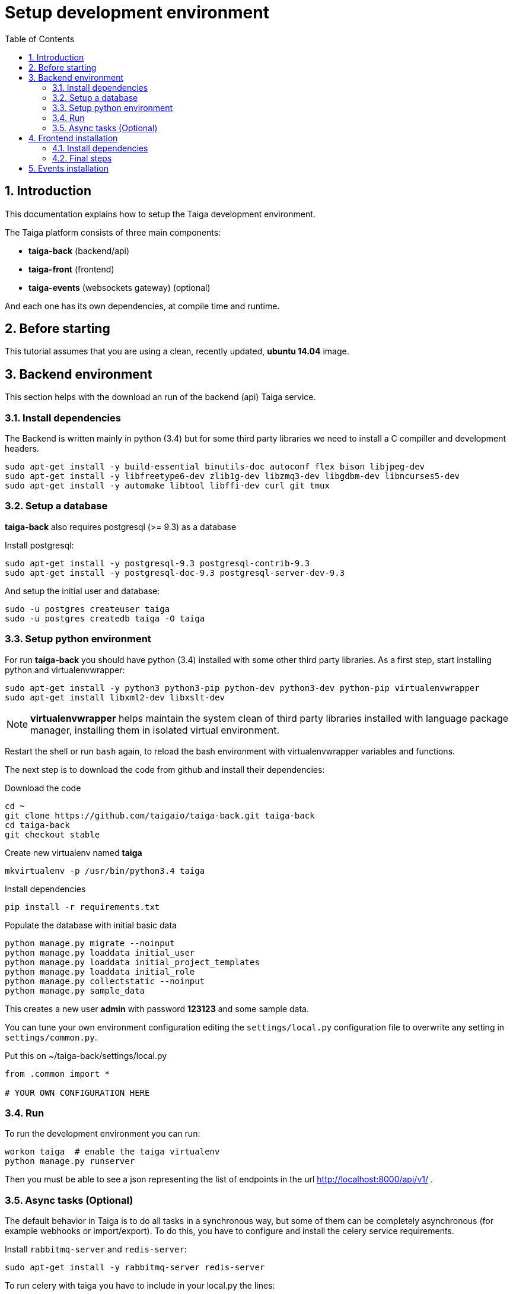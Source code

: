 Setup development environment
=============================
:toc: left
:numbered:
:source-highlighter: pygments
:pygments-style: friendly

Introduction
------------

This documentation explains how to setup the Taiga development environment.

The Taiga platform consists of three main components:

- **taiga-back** (backend/api)
- **taiga-front** (frontend)
- **taiga-events** (websockets gateway) (optional)

And each one has its own dependencies, at compile time and runtime.

Before starting
---------------

This tutorial assumes that you are using a clean, recently updated, **ubuntu 14.04** image.


Backend environment
-------------------

This section helps with the download an run of the backend (api) Taiga service.


Install dependencies
~~~~~~~~~~~~~~~~~~~~

The Backend is written mainly in python (3.4) but for some third party libraries we need to install a
C compiller and development headers.

[source,bash]
----
sudo apt-get install -y build-essential binutils-doc autoconf flex bison libjpeg-dev
sudo apt-get install -y libfreetype6-dev zlib1g-dev libzmq3-dev libgdbm-dev libncurses5-dev
sudo apt-get install -y automake libtool libffi-dev curl git tmux
----

Setup a database
~~~~~~~~~~~~~~~~

**taiga-back** also requires postgresql (>= 9.3) as a database

Install postgresql:

[source,bash]
----
sudo apt-get install -y postgresql-9.3 postgresql-contrib-9.3
sudo apt-get install -y postgresql-doc-9.3 postgresql-server-dev-9.3
----

And setup the initial user and database:

[source,bash]
----
sudo -u postgres createuser taiga
sudo -u postgres createdb taiga -O taiga
----

Setup python environment
~~~~~~~~~~~~~~~~~~~~~~~~

For run **taiga-back** you should have python (3.4) installed with some other third party
libraries. As a first step, start installing python and virtualenvwrapper:

[source,bash]
----
sudo apt-get install -y python3 python3-pip python-dev python3-dev python-pip virtualenvwrapper
sudo apt-get install libxml2-dev libxslt-dev
----

[NOTE]
**virtualenvwrapper** helps maintain the system clean of third party libraries installed
with language package manager, installing them in isolated virtual environment.

Restart the shell or run `bash` again, to reload the bash environment with virtualenvwrapper
variables and functions.

The next step is to download the code from github and install their dependencies:

.Download the code
[source,bash]
----
cd ~
git clone https://github.com/taigaio/taiga-back.git taiga-back
cd taiga-back
git checkout stable
----

.Create new virtualenv named **taiga**
[source,bash]
----
mkvirtualenv -p /usr/bin/python3.4 taiga
----

.Install dependencies
[source, bash]
----
pip install -r requirements.txt
----

.Populate the database with initial basic data
[source,bash]
----
python manage.py migrate --noinput
python manage.py loaddata initial_user
python manage.py loaddata initial_project_templates
python manage.py loaddata initial_role
python manage.py collectstatic --noinput
python manage.py sample_data
----

This creates a new user **admin** with password **123123** and some sample data.

You can tune your own environment configuration editing the `settings/local.py`
configuration file to overwrite any setting in `settings/common.py`.

.Put this on ~/taiga-back/settings/local.py
[source,python]
----
from .common import *

# YOUR OWN CONFIGURATION HERE
----

Run
~~~

To run the development environment you can run:

[source,bash]
----
workon taiga  # enable the taiga virtualenv
python manage.py runserver
----

Then you must be able to see a json representing the list of endpoints in the url http://localhost:8000/api/v1/ .

Async tasks (Optional)
~~~~~~~~~~~~~~~~~~~~~~

The default behavior in Taiga is to do all tasks in a synchronous way, but some of them
can be completely asynchronous (for example webhooks or import/export). To do
this, you have to configure and install the celery service requirements.

Install `rabbitmq-server` and `redis-server`:

[source,bash]
----
sudo apt-get install -y rabbitmq-server redis-server
----

To run celery with taiga you have to include in your local.py the lines:

[source,python]
----
from .celery import *

BROKER_URL = 'amqp://guest:guest@localhost:5672//'
CELERY_RESULT_BACKEND = 'redis://localhost:6379/0'
CELERY_ENABLED = True
----

You can configure other broker or results backend. If you need more info about
it you can check the celery documentation web page:
http://docs.celeryproject.org/en/latest/index.html

Once you have configured celery on Taiga, you have to run celery to process the
tasks. You can run celery with:

[source,bash]
----
workon taiga  # enable the taiga virtualenv
celery -A taiga worker -l info -E
----

Frontend installation
---------------------

This section helps you install the frontend application


Install dependencies
~~~~~~~~~~~~~~~~~~~~

The Frontend application runs entirelly on a browser, and it should be written using javascript, css and html.
In case of **taiga-front** we have used other languages. Because of this, you should install some
additional dependencies that compile **taiga-front** code intro something the browser can understand.


Ruby and Gems
^^^^^^^^^^^^^

Ruby is used mainly for compiling *sass* (css preprocessor). It is also used for sass linting but that
is only on development environments.

.Install ruby
[source,bash]
----
sudo apt-get install -y ruby
----

.Install required gems
[source,bash]
----
gem install --user-install sass scss-lint
----

.Make gems scripts available in path putting this on *~/.bashrc*
[source,bash]
----
export PATH=~/.gem/ruby/1.9.1/bin:$PATH
----

Restart the shell or run bash to make the path changes available.


NodeJS and friends
^^^^^^^^^^^^^^^^^^

NodeJS is used to execute **gulp** and **bower**:

- **gulp**: task execution tool. Used mainly for executing deploying and compiling tasks.
- **bower**: javascript dependencies management tool. Used mainly for downloading third party libraries
  used by **taiga-front**.

.Install nodejs
[source,bash]
----
sudo apt-get install -y nodejs npm
----

.Make sure your bash responds to node command to have a smooth installation of gulp and bower
[source, bash]
----
node
----
If you get a "Command not found" error, then run
[source, bash]
----
sudo ln -s /usr/bin/nodejs /usr/bin/node
----

.Install **gulp** and **bower** using recently installed npm
[source,bash]
----
sudo npm install -g gulp bower
----

.Download the code
[source,bash]
----
cd ~
git clone https://github.com/taigaio/taiga-front.git taiga-front
cd taiga-front
git checkout stable
----

.Install all dependencies needed for run gulp and compile taiga-front
[source,bash]
----
npm install
bower install
----

Final steps
~~~~~~~~~~~

Having installed all dependencies you only have to run the code.

.Run gulp
[source,bash]
----
cd ~/taiga-front
gulp
----

Now, you can access to http://localhost:9001 port for access to taiga-front.

[NOTE]
If you have npm errors when executing gulp delete the tmp files and install the
dependencies again.

[source,bash]
----
rm -rf ~/.npm; rm -rf node_modules
npm install
bower install
gulp
----

Events installation
-------------------

**This step is completelly optional and can be skipped**

Taiga events needs rabbitmq (the message broker) to be installed

.Installing rabbitmq
[source,bash]
----
sudo  apt-get install rabbitmq-server
----

.Creating a taiga user and virtualhost for rabbitmq
[source,bash]
----
sudo rabbitmqctl add_user taiga PASSWORD
sudo rabbitmqctl add_vhost taiga
sudo rabbitmqctl set_permissions -p taiga taiga ".*" ".*" ".*"
----

.Update your taiga-back settings to include in your local.py the lines:
[source,python]
----
EVENTS_PUSH_BACKEND = "taiga.events.backends.rabbitmq.EventsPushBackend"
EVENTS_PUSH_BACKEND_OPTIONS = {"url": "amqp://taiga:PASSWORD@localhost:5672/taiga"}
----

The next step is downloading the code from github and installing their dependencies:

.Download the code
[source,bash]
----
cd ~
git clone https://github.com/taigaio/taiga-events.git taiga-events
cd taiga-events
----

.Install all the javascript dependencies needed
[source,bash]
----
npm install
sudo npm install -g coffee-script
----

.Copy and edit the config.json file you should update your rabbitmq uri and the secret key.
[source,bash]
----
cp config.example.json config.json
----

.Your config.json should be like:
[source,json]
----
{
    "url": "amqp://taiga:PASSWORD@localhost:5672/taiga",
    "secret": "mysecret",
    "webSocketServer": {
        "port": 8888
    }
}
----

.Now run the taiga events service
[source,bash]
----
coffee index.coffee
----
